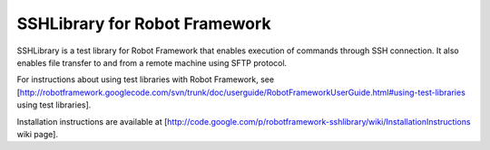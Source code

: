 SSHLibrary for Robot Framework
===============================

SSHLibrary is a test library for Robot Framework that enables execution of
commands through SSH connection. It also enables file transfer to and from a
remote machine using SFTP protocol.

For instructions about using test libraries with Robot Framework, see [http://robotframework.googlecode.com/svn/trunk/doc/userguide/RobotFrameworkUserGuide.html#using-test-libraries using test libraries].

Installation instructions are available at [http://code.google.com/p/robotframework-sshlibrary/wiki/InstallationInstructions wiki page].
